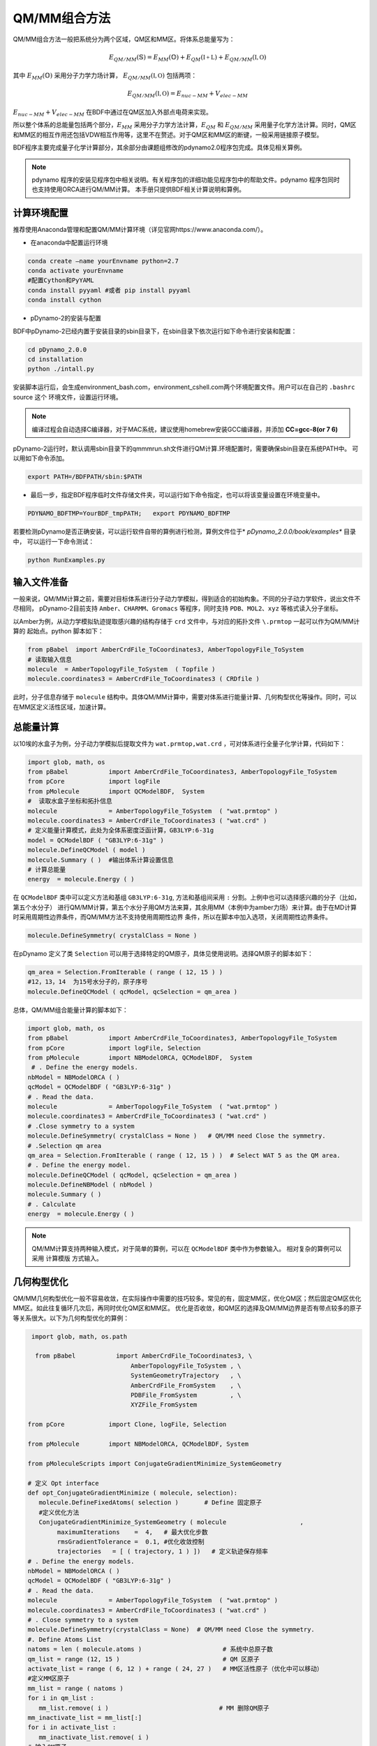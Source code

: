 QM/MM组合方法
================================================
QM/MM组合方法一般把系统分为两个区域，QM区和MM区。将体系总能量写为：

.. math::
    E_{QM/MM}(\mathbb{S}) = E_{MM}(\mathbb{O})+E_{QM}(\mathbb{I+L})+E_{QM/MM}(\mathbb{I,O}) 

其中
:math:`E_{MM}(\mathbb{O})`
采用分子力学力场计算，
:math:`E_{QM/MM}(\mathbb{I,O})`
包括两项：

.. math::
    E_{QM/MM}(\mathbb{I,O})=E_{nuc-MM}+V_{elec-MM}

:math:`E_{nuc-MM}+V_{elec-MM}` 在BDF中通过在QM区加入外部点电荷来实现。

所以整个体系的总能量包括两个部分，:math:`E_{MM}` 采用分子力学方法计算，:math:`E_{QM}` 和 :math:`E_{QM/MM}`
采用量子化学方法计算。同时，QM区和MM区的相互作用还包括VDW相互作用等，这里不在赘述。对于QM区和MM区的断键，一般采用链接原子模型。

BDF程序主要完成量子化学计算部分，其余部分由课题组修改的pdynamo2.0程序包完成。具体见相关算例。

.. note::
  
  pdynamo 程序的安装见程序包中相关说明。有关程序包的详细功能见程序包中的帮助文件。pdynamo 程序包同时也支持使用ORCA进行QM/MM计算。
  本手册只提供BDF相关计算说明和算例。


计算环境配置
-------------------------------------------------
推荐使用Anaconda管理和配置QM/MM计算环境（详见官网https://www.anaconda.com/）。

*  在anaconda中配置运行环境

.. code-block:: bdf

  conda create –name yourEnvname python=2.7
  conda activate yourEnvname
  #配置Cython和PyYAML
  conda install pyyaml #或者 pip install pyyaml
  conda install cython 

*  pDynamo-2的安装与配置

BDF中pDynamo-2已经内置于安装目录的sbin目录下，在sbin目录下依次运行如下命令进行安装和配置：

.. code-block:: bdf

  cd pDynamo_2.0.0
  cd installation
  python ./intall.py

安装脚本运行后，会生成environment_bash.com，environment_cshell.com两个环境配置文件。用户可以在自己的 ``.bashrc`` source 这个
环境文件，设置运行环境。

.. note::

  编译过程会自动选择C编译器，对于MAC系统，建议使用homebrew安装GCC编译器，并添加 **CC=gcc-8(or 7 6)** 

pDynamo-2运行时，默认调用sbin目录下的qmmmrun.sh文件进行QM计算.环境配置时，需要确保sbin目录在系统PATH中。
可以用如下命令添加。

.. code-block:: bdf

  export PATH=/BDFPATH/sbin:$PATH

*  最后一步，指定BDF程序临时文件存储文件夹，可以运行如下命令指定，也可以将该变量设置在环境变量中。

.. code-block:: bdf
  
  PDYNAMO_BDFTMP=YourBDF_tmpPATH;   export PDYNAMO_BDFTMP

若要检测pDynamo是否正确安装，可以运行软件自带的算例进行检测，算例文件位于* *pDynamo_2.0.0/book/examples** 目录中，
可以运行一下命令测试：

.. code-block:: bdf

  python RunExamples.py


输入文件准备
-------------------------------------------------
一般来说，QM/MM计算之前，需要对目标体系进行分子动力学模拟，得到适合的初始构象。不同的分子动力学软件，说出文件不尽相同，
pDynamo-2目前支持 ``Amber、CHARMM、Gromacs`` 等程序，同时支持 ``PDB、MOL2、xyz`` 等格式读入分子坐标。

以Amber为例，从动力学模拟轨迹提取感兴趣的结构存储于 ``crd`` 文件中，与对应的拓扑文件 ``\.prmtop`` 一起可以作为QM/MM计算的
起始点。python 脚本如下：

.. code-block:: python

  from pBabel  import AmberCrdFile_ToCoordinates3, AmberTopologyFile_ToSystem
  # 读取输入信息
  molecule  = AmberTopologyFile_ToSystem  ( Topfile )
  molecule.coordinates3 = AmberCrdFile_ToCoordinates3 ( CRDfile )


此时，分子信息存储于 ``molecule`` 结构中。具体QM/MM计算中，需要对体系进行能量计算、几何构型优化等操作。同时，可以在MM区定义活性区域，加速计算。

总能量计算
-------------------------------------------------

以10埃的水盒子为例，分子动力学模拟后提取文件为 ``wat.prmtop,wat.crd`` ，可对体系进行全量子化学计算，代码如下：

.. code-block:: python

  import glob, math, os
  from pBabel           import AmberCrdFile_ToCoordinates3, AmberTopologyFile_ToSystem
  from pCore            import logFile
  from pMolecule        import QCModelBDF,  System
  #  读取水盒子坐标和拓扑信息
  molecule              = AmberTopologyFile_ToSystem  ( "wat.prmtop" )
  molecule.coordinates3 = AmberCrdFile_ToCoordinates3 ( "wat.crd" ) 
  # 定义能量计算模式，此处为全体系密度泛函计算，GB3LYP:6-31g
  model = QCModelBDF ( "GB3LYP:6-31g" )
  molecule.DefineQCModel ( model )
  molecule.Summary ( )  #输出体系计算设置信息
  # 计算总能量
  energy  = molecule.Energy ( )

在 ``QCModelBDF`` 类中可以定义方法和基组 ``GB3LYP:6-31g``, 方法和基组间采用 ``:`` 分割。上例中也可以选择感兴趣的分子（比如，第五个水分子）
进行QM/MM计算，第五个水分子用QM方法来算，其余用MM（本例中为amber力场）来计算。由于在MD计算时采用周期性边界条件，而QM/MM方法不支持使用周期性边界
条件，所以在脚本中加入选项，关闭周期性边界条件。

.. code-block:: python

 molecule.DefineSymmetry( crystalClass = None )

在pDynamo 定义了类 ``Selection`` 可以用于选择特定的QM原子，具体见使用说明。选择QM原子的脚本如下：

.. code-block:: python

 qm_area = Selection.FromIterable ( range ( 12, 15 ) )
 #12，13，14  为15号水分子的，原子序号
 molecule.DefineQCModel ( qcModel, qcSelection = qm_area )

总体，QM/MM组合能量计算的脚本如下：

.. code-block:: python

  import glob, math, os
  from pBabel           import AmberCrdFile_ToCoordinates3, AmberTopologyFile_ToSystem
  from pCore            import logFile, Selection
  from pMolecule        import NBModelORCA, QCModelBDF,  System
   # . Define the energy models.
  nbModel = NBModelORCA ( )
  qcModel = QCModelBDF ( "GB3LYP:6-31g" )
  # . Read the data.
  molecule              = AmberTopologyFile_ToSystem  ( "wat.prmtop" )
  molecule.coordinates3 = AmberCrdFile_ToCoordinates3 ( "wat.crd" )
  # .Close symmetry to a system
  molecule.DefineSymmetry( crystalClass = None )   # QM/MM need Close the symmetry.
  # .Selection qm area 
  qm_area = Selection.FromIterable ( range ( 12, 15 ) )  # Select WAT 5 as the QM area.
  # . Define the energy model.
  molecule.DefineQCModel ( qcModel, qcSelection = qm_area )
  molecule.DefineNBModel ( nbModel )
  molecule.Summary ( )
  # . Calculate
  energy  = molecule.Energy ( )

.. note::
  QM/MM计算支持两种输入模式，对于简单的算例，可以在 ``QCModelBDF`` 类中作为参数输入。 相对复杂的算例可以采用 ``计算模版`` 方式输入。

几何构型优化
-------------------------------------------------
QM/MM几何构型优化一般不容易收敛，在实际操作中需要的技巧较多。常见的有，固定MM区，优化QM区；然后固定QM区优化MM区。如此往复循环几次后，再同时优化QM区和MM区。
优化是否收敛，和QM区的选择及QM/MM边界是否有带点较多的原子等关系很大。以下为几何构型优化的算例：

.. code-block:: python

  import glob, math, os.path

   from pBabel           import AmberCrdFile_ToCoordinates3, \
                             AmberTopologyFile_ToSystem , \
                             SystemGeometryTrajectory   , \
                             AmberCrdFile_FromSystem    , \
                             PDBFile_FromSystem         , \
                             XYZFile_FromSystem

 from pCore            import Clone, logFile, Selection

 from pMolecule        import NBModelORCA, QCModelBDF, System

 from pMoleculeScripts import ConjugateGradientMinimize_SystemGeometry
                             
 # 定义 Opt interface
 def opt_ConjugateGradientMinimize ( molecule, selection):
    molecule.DefineFixedAtoms( selection )       # Define 固定原子
    #定义优化方法
    ConjugateGradientMinimize_SystemGeometry ( molecule                    ,
         maximumIterations    =  4,   # 最大优化步数
         rmsGradientTolerance =  0.1, #优化收敛控制
         trajectories   = [ ( trajectory, 1 ) ])   # 定义轨迹保存频率
 # . Define the energy models.
 nbModel = NBModelORCA ( )
 qcModel = QCModelBDF ( "GB3LYP:6-31g" )
 # . Read the data.
 molecule              = AmberTopologyFile_ToSystem  ( "wat.prmtop" )
 molecule.coordinates3 = AmberCrdFile_ToCoordinates3 ( "wat.crd" )
 # . Close symmetry to a system
 molecule.DefineSymmetry(crystalClass = None)  # QM/MM need Close the symmetry.
 #. Define Atoms List 
 natoms = len ( molecule.atoms )                      # 系统中总原子数
 qm_list = range (12, 15 )                            # QM 区原子
 activate_list = range ( 6, 12 ) + range ( 24, 27 )   # MM区活性原子（优化中可以移动）
 #定义MM区原子
 mm_list = range ( natoms )
 for i in qm_list :
    mm_list.remove( i )                              # MM 删除QM原子
 mm_inactivate_list = mm_list[:]
 for i in activate_list :
    mm_inactivate_list.remove( i )                   
 # 输入QM原子
 qmmmtest_qc = Selection.FromIterable ( qm_list )     # Select WAT 5 as the QM area.
 #  定义各选择区
 selection_qm_mm_inactivate = Selection.FromIterable ( qm_list + mm_inactivate_list )
 selection_mm = Selection.FromIterable ( mm_list )
 selection_mm_inactivate = Selection.FromIterable ( mm_inactivate_list )
 # . Define the energy model.
 molecule.DefineQCModel ( qcModel, qcSelection = qmmmtest_qc )
 molecule.DefineNBModel ( nbModel )
 molecule.Summary ( )
 #计算优化开始时总能量
 eStart = molecule.Energy ( )
 #定义输出文件
 outlabel = 'opt_watbox_bdf'
 if os.path.exists ( outlabel ):
    pass
 else :
     os.mkdir ( outlabel )
 outlabel = outlabel + '/' + outlabel
 # 定义输出轨迹
 trajectory = SystemGeometryTrajectory ( outlabel + ".trj" , molecule, mode = "w" )
 # 开始第一阶段优化
 # 定义优化两步
 iterations = 2
 #  顺次固定QM区和MM区进行优化
 for i in range ( iterations ):
    opt_ConjugateGradientMinimize ( molecule, selection_qm_mm_inactivate ) #固定QM区优化
    opt_ConjugateGradientMinimize ( molecule, selection_mm)                #固定MM区优化
 # 开始第二阶段优化
 # QM区和MM区同时优化
 opt_ConjugateGradientMinimize ( molecule, selection_mm_inactivate)
 #输出优化后总能量
 eStop = molecule.Energy ( )
 #保存优化坐标， 可以为xyz/crd/pdb等。
 XYZFile_FromSystem ( outlabel +  ".xyz", molecule )
 AmberCrdFile_FromSystem (outlabel +  ".crd" , molecule )
 PDBFile_FromSystem ( outlabel +  ".pdb" , molecule )


QM/MM-TDDFT算例
-------------------------------------------------
在几何构型优化结束后，可基于QM/MM计算得到的基态进行TDDFT计算。BDF程序接口设计了 ``计算模版`` 功能，可基于用户给定的 ``.inp`` 文件，更新系统坐标
进行计算。同时，在几何构型优化和激发态计算过程中，可根据需要选择不同的QM区域。比如，为了考虑溶剂化效应，可以把兴趣分子的第一水合层添加到QM区进行
QM/MM-TDDFT计算。以前一节中完成的算例为例，可以继续添加如下代码进行计算。

.. code-block:: python

  #接前一节几何构型优化代码。
  #开始TDDFT计算。使用模版文件作为输入。
  qcModel = QCModelBDF_template ( template = 'head_bdf_nosymm.inp' ) 
  # 调整QM区原子
  tdtest = Selection.FromIterable ( qm_list + activate_list )        # Redefine the QM region.
  molecule.DefineQCModel ( qcModel, qcSelection = tdtest )
  molecule.DefineNBModel ( nbModel )
  molecule.Summary ( )
  #采用模版中的方法进行能量计算，（可以是TDDFT）
  energy  = molecule.Energy ( )

上面代码中，选用的模版为BDF的输入文件，文件内容如下：

.. code-block:: bdf

 $COMPASS
 Title
  cla_head_bdf
 Basis
  6-31g
 Geometry
 H 100.723 207.273 61.172
 MG   92.917  204.348   68.063
 C   95.652  206.390   67.185
 #可以用任意坐标程序不读取
 END geometry
 Extcharge
  point
 Skeleton
 nosymm
 $END
 $XUANYUAN
 Direct
 $END
 $SCF
 RKS
 DFT
 cam-B3LYP
 $END
 $tddft   #TDDFT计算控制
 iprt
  3
 iexit
  5
 $end

----------------------------------------------------------------


